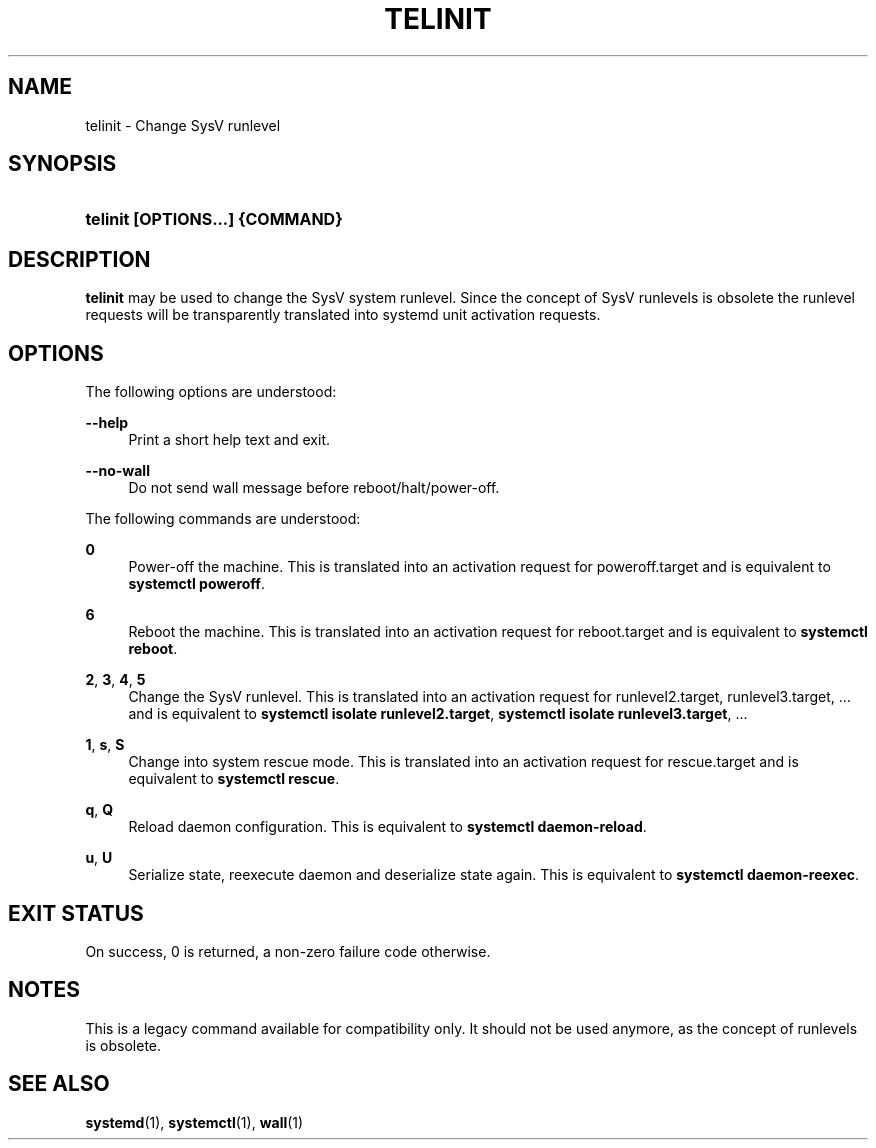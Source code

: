 '\" t
.TH "TELINIT" "8" "" "systemd 215" "telinit"
.\" -----------------------------------------------------------------
.\" * Define some portability stuff
.\" -----------------------------------------------------------------
.\" ~~~~~~~~~~~~~~~~~~~~~~~~~~~~~~~~~~~~~~~~~~~~~~~~~~~~~~~~~~~~~~~~~
.\" http://bugs.debian.org/507673
.\" http://lists.gnu.org/archive/html/groff/2009-02/msg00013.html
.\" ~~~~~~~~~~~~~~~~~~~~~~~~~~~~~~~~~~~~~~~~~~~~~~~~~~~~~~~~~~~~~~~~~
.ie \n(.g .ds Aq \(aq
.el       .ds Aq '
.\" -----------------------------------------------------------------
.\" * set default formatting
.\" -----------------------------------------------------------------
.\" disable hyphenation
.nh
.\" disable justification (adjust text to left margin only)
.ad l
.\" -----------------------------------------------------------------
.\" * MAIN CONTENT STARTS HERE *
.\" -----------------------------------------------------------------
.SH "NAME"
telinit \- Change SysV runlevel
.SH "SYNOPSIS"
.HP \w'\fBtelinit\ \fR\fB[OPTIONS...]\fR\fB\ \fR\fB{COMMAND}\fR\ 'u
\fBtelinit \fR\fB[OPTIONS...]\fR\fB \fR\fB{COMMAND}\fR
.SH "DESCRIPTION"
.PP
\fBtelinit\fR
may be used to change the SysV system runlevel\&. Since the concept of SysV runlevels is obsolete the runlevel requests will be transparently translated into systemd unit activation requests\&.
.SH "OPTIONS"
.PP
The following options are understood:
.PP
\fB\-\-help\fR
.RS 4
Print a short help text and exit\&.
.RE
.PP
\fB\-\-no\-wall\fR
.RS 4
Do not send wall message before reboot/halt/power\-off\&.
.RE
.PP
The following commands are understood:
.PP
\fB0\fR
.RS 4
Power\-off the machine\&. This is translated into an activation request for
poweroff\&.target
and is equivalent to
\fBsystemctl poweroff\fR\&.
.RE
.PP
\fB6\fR
.RS 4
Reboot the machine\&. This is translated into an activation request for
reboot\&.target
and is equivalent to
\fBsystemctl reboot\fR\&.
.RE
.PP
\fB2\fR, \fB3\fR, \fB4\fR, \fB5\fR
.RS 4
Change the SysV runlevel\&. This is translated into an activation request for
runlevel2\&.target,
runlevel3\&.target, \&.\&.\&. and is equivalent to
\fBsystemctl isolate runlevel2\&.target\fR,
\fBsystemctl isolate runlevel3\&.target\fR, \&.\&.\&.
.RE
.PP
\fB1\fR, \fBs\fR, \fBS\fR
.RS 4
Change into system rescue mode\&. This is translated into an activation request for
rescue\&.target
and is equivalent to
\fBsystemctl rescue\fR\&.
.RE
.PP
\fBq\fR, \fBQ\fR
.RS 4
Reload daemon configuration\&. This is equivalent to
\fBsystemctl daemon\-reload\fR\&.
.RE
.PP
\fBu\fR, \fBU\fR
.RS 4
Serialize state, reexecute daemon and deserialize state again\&. This is equivalent to
\fBsystemctl daemon\-reexec\fR\&.
.RE
.SH "EXIT STATUS"
.PP
On success, 0 is returned, a non\-zero failure code otherwise\&.
.SH "NOTES"
.PP
This is a legacy command available for compatibility only\&. It should not be used anymore, as the concept of runlevels is obsolete\&.
.SH "SEE ALSO"
.PP
\fBsystemd\fR(1),
\fBsystemctl\fR(1),
\fBwall\fR(1)

